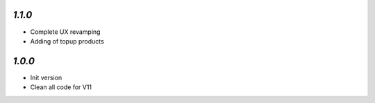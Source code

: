 `1.1.0`
------------

- Complete UX revamping
- Adding of topup products

`1.0.0`
------------

- Init version
- Clean all code for V11
